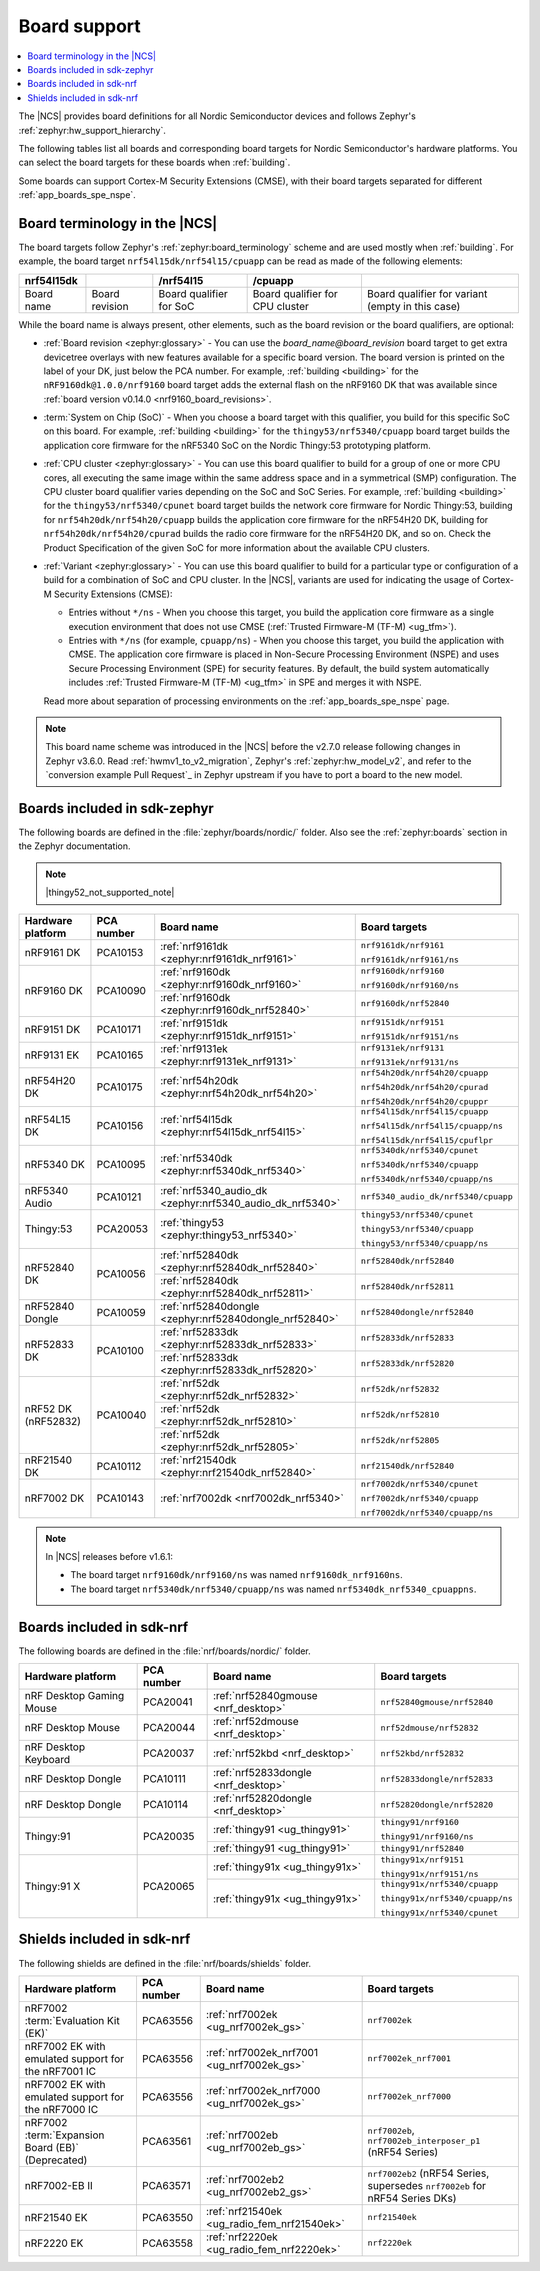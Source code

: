 .. _app_boards:
.. _app_boards_names:
.. _programming_board_names:

Board support
#############

.. contents::
   :local:
   :depth: 2

The |NCS| provides board definitions for all Nordic Semiconductor devices and follows Zephyr's :ref:`zephyr:hw_support_hierarchy`.

The following tables list all boards and corresponding board targets for Nordic Semiconductor's hardware platforms.
You can select the board targets for these boards when :ref:`building`.

Some boards can support Cortex-M Security Extensions (CMSE), with their board targets separated for different :ref:`app_boards_spe_nspe`.

Board terminology in the |NCS|
******************************

The board targets follow Zephyr's :ref:`zephyr:board_terminology` scheme and are used mostly when :ref:`building`.
For example, the board target ``nrf54l15dk/nrf54l15/cpuapp`` can be read as made of the following elements:

+-------------+----------------+-------------------------+---------------------------------+--------------------------------------------------+
| nrf54l15dk  |                |        /nrf54l15        |             /cpuapp             |                                                  |
+=============+================+=========================+=================================+==================================================+
| Board name  | Board revision | Board qualifier for SoC | Board qualifier for CPU cluster | Board qualifier for variant (empty in this case) |
+-------------+----------------+-------------------------+---------------------------------+--------------------------------------------------+

While the board name is always present, other elements, such as the board revision or the board qualifiers, are optional:

* :ref:`Board revision <zephyr:glossary>` - You can use the *board_name@board_revision* board target to get extra devicetree overlays with new features available for a specific board version.
  The board version is printed on the label of your DK, just below the PCA number.
  For example, :ref:`building <building>` for the ``nRF9160dk@1.0.0/nrf9160`` board target adds the external flash on the nRF9160 DK that was available since :ref:`board version v0.14.0 <nrf9160_board_revisions>`.

* :term:`System on Chip (SoC)` - When you choose a board target with this qualifier, you build for this specific SoC on this board.
  For example, :ref:`building <building>` for the ``thingy53/nrf5340/cpuapp`` board target builds the application core firmware for the nRF5340 SoC on the Nordic Thingy:53 prototyping platform.

* :ref:`CPU cluster <zephyr:glossary>` - You can use this board qualifier to build for a group of one or more CPU cores, all executing the same image within the same address space and in a symmetrical (SMP) configuration.
  The CPU cluster board qualifier varies depending on the SoC and SoC Series.
  For example, :ref:`building <building>` for the ``thingy53/nrf5340/cpunet`` board target builds the network core firmware for Nordic Thingy:53, building for ``nrf54h20dk/nrf54h20/cpuapp`` builds the application core firmware for the nRF54H20 DK, building for ``nrf54h20dk/nrf54h20/cpurad`` builds the radio core firmware for the nRF54H20 DK, and so on.
  Check the Product Specification of the given SoC for more information about the available CPU clusters.

* :ref:`Variant <zephyr:glossary>` - You can use this board qualifier to build for a particular type or configuration of a build for a combination of SoC and CPU cluster.
  In the |NCS|, variants are used for indicating the usage of Cortex-M Security Extensions (CMSE):

  * Entries without ``*/ns`` - When you choose this target, you build the application core firmware as a single execution environment that does not use CMSE (:ref:`Trusted Firmware-M (TF-M) <ug_tfm>`).
  * Entries with ``*/ns`` (for example, ``cpuapp/ns``) - When you choose this target, you build the application with CMSE.
    The application core firmware is placed in Non-Secure Processing Environment (NSPE) and uses Secure Processing Environment (SPE) for security features.
    By default, the build system automatically includes :ref:`Trusted Firmware-M (TF-M) <ug_tfm>` in SPE and merges it with NSPE.

  Read more about separation of processing environments on the :ref:`app_boards_spe_nspe` page.

.. note::
    This board name scheme was introduced in the |NCS| before the v2.7.0 release following changes in Zephyr v3.6.0.
    Read :ref:`hwmv1_to_v2_migration`, Zephyr's :ref:`zephyr:hw_model_v2`, and refer to the `conversion example Pull Request`_ in Zephyr upstream if you have to port a board to the new model.

.. _app_boards_names_zephyr:

Boards included in sdk-zephyr
*****************************

The following boards are defined in the :file:`zephyr/boards/nordic/` folder.
Also see the :ref:`zephyr:boards` section in the Zephyr documentation.

.. note::
    |thingy52_not_supported_note|

.. _table:

+-------------------+------------+-------------------------------------------------------------------+---------------------------------------+
| Hardware platform | PCA number | Board name                                                        | Board targets                         |
+===================+============+===================================================================+=======================================+
| nRF9161 DK        | PCA10153   | :ref:`nrf9161dk <zephyr:nrf9161dk_nrf9161>`                       | ``nrf9161dk/nrf9161``                 |
|                   |            |                                                                   |                                       |
|                   |            |                                                                   | ``nrf9161dk/nrf9161/ns``              |
+-------------------+------------+-------------------------------------------------------------------+---------------------------------------+
| nRF9160 DK        | PCA10090   | :ref:`nrf9160dk <zephyr:nrf9160dk_nrf9160>`                       | ``nrf9160dk/nrf9160``                 |
|                   |            |                                                                   |                                       |
|                   |            |                                                                   | ``nrf9160dk/nrf9160/ns``              |
|                   |            +-------------------------------------------------------------------+---------------------------------------+
|                   |            | :ref:`nrf9160dk <zephyr:nrf9160dk_nrf52840>`                      | ``nrf9160dk/nrf52840``                |
+-------------------+------------+-------------------------------------------------------------------+---------------------------------------+
| nRF9151 DK        | PCA10171   | :ref:`nrf9151dk <zephyr:nrf9151dk_nrf9151>`                       | ``nrf9151dk/nrf9151``                 |
|                   |            |                                                                   |                                       |
|                   |            |                                                                   | ``nrf9151dk/nrf9151/ns``              |
+-------------------+------------+-------------------------------------------------------------------+---------------------------------------+
| nRF9131 EK        | PCA10165   | :ref:`nrf9131ek <zephyr:nrf9131ek_nrf9131>`                       | ``nrf9131ek/nrf9131``                 |
|                   |            |                                                                   |                                       |
|                   |            |                                                                   | ``nrf9131ek/nrf9131/ns``              |
+-------------------+------------+-------------------------------------------------------------------+---------------------------------------+
| nRF54H20 DK       | PCA10175   | :ref:`nrf54h20dk <zephyr:nrf54h20dk_nrf54h20>`                    | ``nrf54h20dk/nrf54h20/cpuapp``        |
|                   |            |                                                                   |                                       |
|                   |            |                                                                   | ``nrf54h20dk/nrf54h20/cpurad``        |
|                   |            |                                                                   |                                       |
|                   |            |                                                                   | ``nrf54h20dk/nrf54h20/cpuppr``        |
+-------------------+------------+-------------------------------------------------------------------+---------------------------------------+
| nRF54L15 DK       | PCA10156   | :ref:`nrf54l15dk <zephyr:nrf54l15dk_nrf54l15>`                    | ``nrf54l15dk/nrf54l15/cpuapp``        |
|                   |            |                                                                   |                                       |
|                   |            |                                                                   | ``nrf54l15dk/nrf54l15/cpuapp/ns``     |
|                   |            |                                                                   |                                       |
|                   |            |                                                                   | ``nrf54l15dk/nrf54l15/cpuflpr``       |
+-------------------+------------+-------------------------------------------------------------------+---------------------------------------+
| nRF5340 DK        | PCA10095   | :ref:`nrf5340dk <zephyr:nrf5340dk_nrf5340>`                       | ``nrf5340dk/nrf5340/cpunet``          |
|                   |            |                                                                   |                                       |
|                   |            |                                                                   | ``nrf5340dk/nrf5340/cpuapp``          |
|                   |            |                                                                   |                                       |
|                   |            |                                                                   | ``nrf5340dk/nrf5340/cpuapp/ns``       |
+-------------------+------------+-------------------------------------------------------------------+---------------------------------------+
| nRF5340 Audio     | PCA10121   | :ref:`nrf5340_audio_dk <zephyr:nrf5340_audio_dk_nrf5340>`         |  ``nrf5340_audio_dk/nrf5340/cpuapp``  |
+-------------------+------------+-------------------------------------------------------------------+---------------------------------------+
| Thingy:53         | PCA20053   | :ref:`thingy53 <zephyr:thingy53_nrf5340>`                         | ``thingy53/nrf5340/cpunet``           |
|                   |            |                                                                   |                                       |
|                   |            |                                                                   | ``thingy53/nrf5340/cpuapp``           |
|                   |            |                                                                   |                                       |
|                   |            |                                                                   | ``thingy53/nrf5340/cpuapp/ns``        |
+-------------------+------------+-------------------------------------------------------------------+---------------------------------------+
| nRF52840 DK       | PCA10056   | :ref:`nrf52840dk <zephyr:nrf52840dk_nrf52840>`                    | ``nrf52840dk/nrf52840``               |
|                   |            +-------------------------------------------------------------------+---------------------------------------+
|                   |            | :ref:`nrf52840dk <zephyr:nrf52840dk_nrf52811>`                    | ``nrf52840dk/nrf52811``               |
+-------------------+------------+-------------------------------------------------------------------+---------------------------------------+
| nRF52840 Dongle   | PCA10059   | :ref:`nrf52840dongle <zephyr:nrf52840dongle_nrf52840>`            | ``nrf52840dongle/nrf52840``           |
+-------------------+------------+-------------------------------------------------------------------+---------------------------------------+
| nRF52833 DK       | PCA10100   | :ref:`nrf52833dk <zephyr:nrf52833dk_nrf52833>`                    | ``nrf52833dk/nrf52833``               |
|                   |            +-------------------------------------------------------------------+---------------------------------------+
|                   |            | :ref:`nrf52833dk <zephyr:nrf52833dk_nrf52820>`                    | ``nrf52833dk/nrf52820``               |
+-------------------+------------+-------------------------------------------------------------------+---------------------------------------+
| nRF52 DK          | PCA10040   | :ref:`nrf52dk <zephyr:nrf52dk_nrf52832>`                          | ``nrf52dk/nrf52832``                  |
| (nRF52832)        |            +-------------------------------------------------------------------+---------------------------------------+
|                   |            | :ref:`nrf52dk <zephyr:nrf52dk_nrf52810>`                          | ``nrf52dk/nrf52810``                  |
|                   |            +-------------------------------------------------------------------+---------------------------------------+
|                   |            | :ref:`nrf52dk <zephyr:nrf52dk_nrf52805>`                          | ``nrf52dk/nrf52805``                  |
+-------------------+------------+-------------------------------------------------------------------+---------------------------------------+
| nRF21540 DK       | PCA10112   | :ref:`nrf21540dk <zephyr:nrf21540dk_nrf52840>`                    | ``nrf21540dk/nrf52840``               |
+-------------------+------------+-------------------------------------------------------------------+---------------------------------------+
| nRF7002 DK        | PCA10143   | :ref:`nrf7002dk <nrf7002dk_nrf5340>`                              | ``nrf7002dk/nrf5340/cpunet``          |
|                   |            |                                                                   |                                       |
|                   |            |                                                                   | ``nrf7002dk/nrf5340/cpuapp``          |
|                   |            |                                                                   |                                       |
|                   |            |                                                                   | ``nrf7002dk/nrf5340/cpuapp/ns``       |
+-------------------+------------+-------------------------------------------------------------------+---------------------------------------+

.. note::
   In |NCS| releases before v1.6.1:

   * The board target ``nrf9160dk/nrf9160/ns`` was named ``nrf9160dk_nrf9160ns``.
   * The board target ``nrf5340dk/nrf5340/cpuapp/ns`` was named ``nrf5340dk_nrf5340_cpuappns``.

.. _app_boards_names_nrf:

Boards included in sdk-nrf
**************************

The following boards are defined in the :file:`nrf/boards/nordic/` folder.

+-------------------+------------+----------------------------------------------------------+---------------------------------------+
| Hardware platform | PCA number | Board name                                               | Board targets                         |
+===================+============+==========================================================+=======================================+
| nRF Desktop       | PCA20041   | :ref:`nrf52840gmouse <nrf_desktop>`                      | ``nrf52840gmouse/nrf52840``           |
| Gaming Mouse      |            |                                                          |                                       |
+-------------------+------------+----------------------------------------------------------+---------------------------------------+
| nRF Desktop       | PCA20044   | :ref:`nrf52dmouse <nrf_desktop>`                         | ``nrf52dmouse/nrf52832``              |
| Mouse             |            |                                                          |                                       |
+-------------------+------------+----------------------------------------------------------+---------------------------------------+
| nRF Desktop       | PCA20037   | :ref:`nrf52kbd <nrf_desktop>`                            | ``nrf52kbd/nrf52832``                 |
| Keyboard          |            |                                                          |                                       |
+-------------------+------------+----------------------------------------------------------+---------------------------------------+
| nRF Desktop       | PCA10111   | :ref:`nrf52833dongle <nrf_desktop>`                      | ``nrf52833dongle/nrf52833``           |
| Dongle            |            |                                                          |                                       |
+-------------------+------------+----------------------------------------------------------+---------------------------------------+
| nRF Desktop       | PCA10114   | :ref:`nrf52820dongle <nrf_desktop>`                      | ``nrf52820dongle/nrf52820``           |
| Dongle            |            |                                                          |                                       |
+-------------------+------------+----------------------------------------------------------+---------------------------------------+
| Thingy:91         | PCA20035   | :ref:`thingy91 <ug_thingy91>`                            | ``thingy91/nrf9160``                  |
|                   |            |                                                          |                                       |
|                   |            |                                                          | ``thingy91/nrf9160/ns``               |
|                   |            +----------------------------------------------------------+---------------------------------------+
|                   |            | :ref:`thingy91 <ug_thingy91>`                            | ``thingy91/nrf52840``                 |
+-------------------+------------+----------------------------------------------------------+---------------------------------------+
| Thingy:91 X       | PCA20065   | :ref:`thingy91x <ug_thingy91x>`                          | ``thingy91x/nrf9151``                 |
|                   |            |                                                          |                                       |
|                   |            |                                                          | ``thingy91x/nrf9151/ns``              |
|                   |            +----------------------------------------------------------+---------------------------------------+
|                   |            | :ref:`thingy91x <ug_thingy91x>`                          | ``thingy91x/nrf5340/cpuapp``          |
|                   |            |                                                          |                                       |
|                   |            |                                                          | ``thingy91x/nrf5340/cpuapp/ns``       |
|                   |            |                                                          |                                       |
|                   |            |                                                          | ``thingy91x/nrf5340/cpunet``          |
+-------------------+------------+----------------------------------------------------------+---------------------------------------+

.. _shield_names_nrf:

Shields included in sdk-nrf
***************************

The following shields are defined in the :file:`nrf/boards/shields` folder.

+-----------------------------------------------------+------------+---------------------------------------------+------------------------------------------------------------------------------+
| Hardware platform                                   | PCA number | Board name                                  | Board targets                                                                |
+=====================================================+============+=============================================+==============================================================================+
| nRF7002 :term:`Evaluation Kit (EK)`                 | PCA63556   | :ref:`nrf7002ek <ug_nrf7002ek_gs>`          | ``nrf7002ek``                                                                |
+-----------------------------------------------------+------------+---------------------------------------------+------------------------------------------------------------------------------+
| nRF7002 EK with emulated support for the nRF7001 IC | PCA63556   | :ref:`nrf7002ek_nrf7001 <ug_nrf7002ek_gs>`  | ``nrf7002ek_nrf7001``                                                        |
+-----------------------------------------------------+------------+---------------------------------------------+------------------------------------------------------------------------------+
| nRF7002 EK with emulated support for the nRF7000 IC | PCA63556   | :ref:`nrf7002ek_nrf7000 <ug_nrf7002ek_gs>`  | ``nrf7002ek_nrf7000``                                                        |
+-----------------------------------------------------+------------+---------------------------------------------+------------------------------------------------------------------------------+
| nRF7002 :term:`Expansion Board (EB)` (Deprecated)   | PCA63561   | :ref:`nrf7002eb <ug_nrf7002eb_gs>`          | ``nrf7002eb``, ``nrf7002eb_interposer_p1`` (nRF54 Series)                    |
+-----------------------------------------------------+------------+---------------------------------------------+------------------------------------------------------------------------------+
| nRF7002-EB II                                       | PCA63571   | :ref:`nrf7002eb2 <ug_nrf7002eb2_gs>`        | ``nrf7002eb2`` (nRF54 Series, supersedes ``nrf7002eb`` for nRF54 Series DKs) |
+-----------------------------------------------------+------------+---------------------------------------------+------------------------------------------------------------------------------+
| nRF21540 EK                                         | PCA63550   | :ref:`nrf21540ek <ug_radio_fem_nrf21540ek>` | ``nrf21540ek``                                                               |
+-----------------------------------------------------+------------+---------------------------------------------+------------------------------------------------------------------------------+
| nRF2220 EK                                          | PCA63558   | :ref:`nrf2220ek <ug_radio_fem_nrf2220ek>`   | ``nrf2220ek``                                                                |
+-----------------------------------------------------+------------+---------------------------------------------+------------------------------------------------------------------------------+
